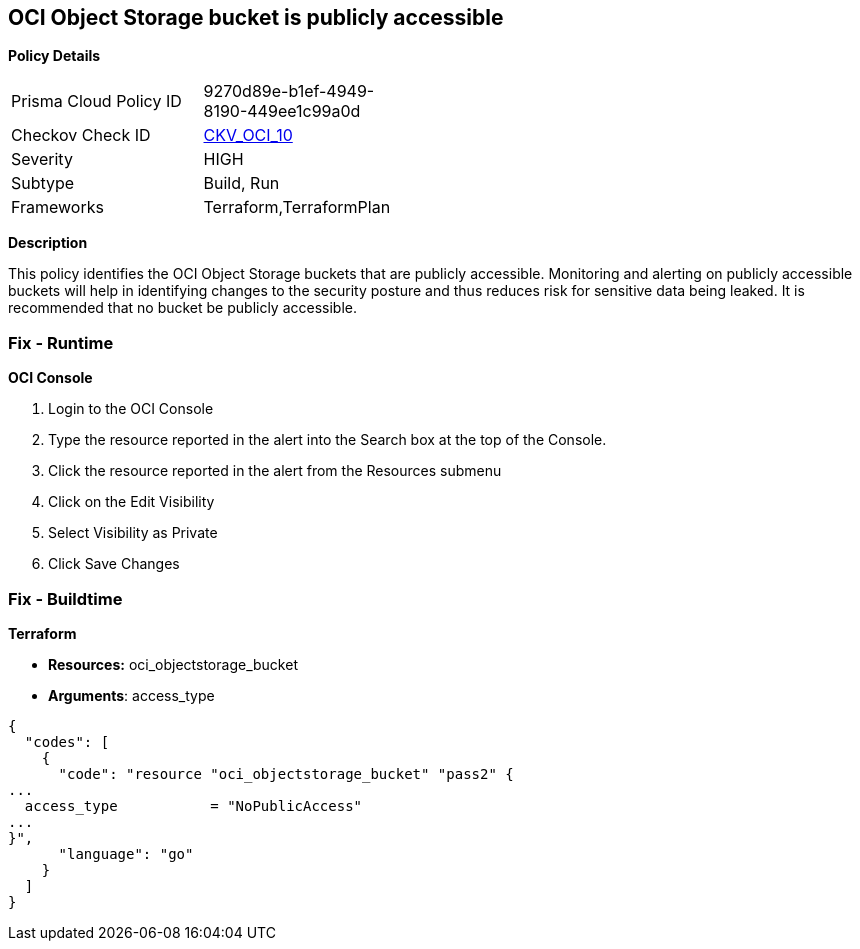 == OCI Object Storage bucket is publicly accessible


*Policy Details* 

[width=45%]
[cols="1,1"]
|=== 
|Prisma Cloud Policy ID 
| 9270d89e-b1ef-4949-8190-449ee1c99a0d

|Checkov Check ID 
| https://github.com/bridgecrewio/checkov/tree/master/checkov/terraform/checks/resource/oci/ObjectStoragePublic.py[CKV_OCI_10]

|Severity
|HIGH

|Subtype
|Build, Run

|Frameworks
|Terraform,TerraformPlan

|=== 



*Description* 


This policy identifies the OCI Object Storage buckets that are publicly accessible.
Monitoring and alerting on publicly accessible buckets will help in identifying changes to the security posture and thus reduces risk for sensitive data being leaked.
It is recommended that no bucket be publicly accessible.

=== Fix - Runtime


*OCI Console* 



. Login to the OCI Console

. Type the resource reported in the alert into the Search box at the top of the Console.

. Click the resource reported in the alert from the Resources submenu

. Click on the Edit Visibility

. Select Visibility as Private

. Click Save Changes

=== Fix - Buildtime


*Terraform* 


* *Resources:* oci_objectstorage_bucket
* *Arguments*: access_type


[source,go]
----
{
  "codes": [
    {
      "code": "resource "oci_objectstorage_bucket" "pass2" {
...
  access_type           = "NoPublicAccess"
...
}",
      "language": "go"
    }
  ]
}
----
